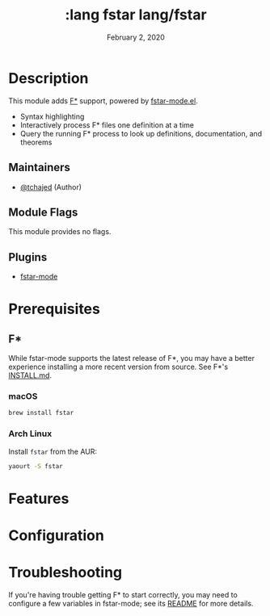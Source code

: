 #+TITLE: :lang fstar

#+TITLE:   lang/fstar
#+DATE:    February 2, 2020
#+SINCE:   2.0.10
#+STARTUP: inlineimages nofold

* Table of Contents :TOC_3:noexport:
- [[#description][Description]]
  - [[#maintainers][Maintainers]]
  - [[#module-flags][Module Flags]]
  - [[#plugins][Plugins]]
- [[#prerequisites][Prerequisites]]
  - [[#f][F*]]
    - [[#macos][macOS]]
    - [[#arch-linux][Arch Linux]]
- [[#features][Features]]
- [[#configuration][Configuration]]
- [[#troubleshooting][Troubleshooting]]

* Description
This module adds [[https://fstar-lang.org/][F*]] support, powered by [[https://github.com/FStarLang/fstar-mode.el][fstar-mode.el]].

+ Syntax highlighting
+ Interactively process F* files one definition at a time
+ Query the running F* process to look up definitions, documentation, and
  theorems

** Maintainers
+ [[https://github.com/tchajed][@tchajed]] (Author)

** Module Flags
This module provides no flags.

** Plugins
+ [[https://github.com/FStarLang/fstar-mode.el][fstar-mode]]

* Prerequisites
** F*
While fstar-mode supports the latest release of F*, you may have a better
experience installing a more recent version from source. See F*'s [[https://github.com/FStarLang/FStar/blob/master/INSTALL.md][INSTALL.md]].
*** macOS
#+BEGIN_SRC sh
brew install fstar
#+END_SRC
*** Arch Linux
Install ~fstar~ from the AUR:
#+BEGIN_SRC sh
yaourt -S fstar
#+END_SRC

* Features

* Configuration

* Troubleshooting
If you're having trouble getting F* to start correctly, you may need to
configure a few variables in fstar-mode; see its [[https://github.com/FStarLang/fstar-mode.el][README]] for more details.
